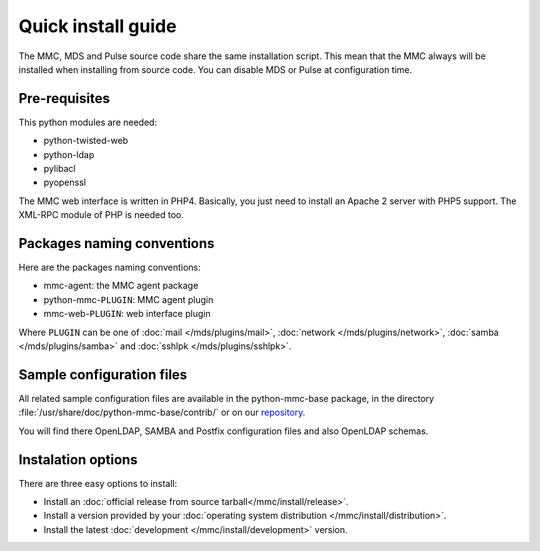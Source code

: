 ===================
Quick install guide
===================

The MMC, MDS and Pulse source code share the same installation script. This
mean that the MMC always will be installed when installing from source code.
You can disable MDS or Pulse at configuration time.

Pre-requisites
==============

This python modules are needed:

* python-twisted-web
* python-ldap
* pylibacl
* pyopenssl

The MMC web interface is written in PHP4. Basically, you just need to install
an Apache 2 server with PHP5 support. The XML-RPC module of PHP is needed too.

Packages naming conventions
===========================

Here are the packages naming conventions:

* mmc-agent: the MMC agent package
* python-mmc-``PLUGIN``: MMC agent plugin
* mmc-web-``PLUGIN``: web interface plugin

Where ``PLUGIN`` can be one of :doc:`mail </mds/plugins/mail>`, :doc:`network 
</mds/plugins/network>`, :doc:`samba </mds/plugins/samba>` and :doc:`sshlpk
</mds/plugins/sshlpk>`.

Sample configuration files
==========================

All related sample configuration files are available in the python-mmc-base
package, in the directory :file:`/usr/share/doc/python-mmc-base/contrib/`
or on our repository_.

You will find there OpenLDAP, SAMBA and Postfix configuration files and also
OpenLDAP schemas.

.. _repository: https://github.com/mandriva-management-console/mmc/tree/master/base/agent/contrib/

Instalation options
===================

There are three easy options to install:

* Install an :doc:`official release from source tarball</mmc/install/release>`.

* Install a version provided by your :doc:`operating system distribution 
  </mmc/install/distribution>`.

* Install the latest :doc:`development </mmc/install/development>` version.

